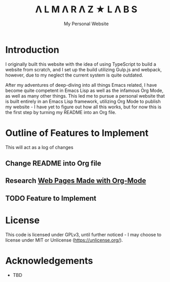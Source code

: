 #+TITLE: Λ L M Λ R Λ Z  ★ L Λ B S
#+SUBTITLE: My Personal Website

* Introduction

I originally built this website with the idea of using TypeScript to build a website from scratch, and I set up the build utilizing Gulp.js and webpack, however, due to my neglect the current system is quite outdated.

After my adventures of deep-diving into all things Emacs related, I have become quite competent in Emacs Lisp as well as the infamous Org Mode, as well as many other things. This led me to pursue a personal website that is built entirely in an Emacs Lisp framework, utilizing Org Mode to publish my website - I have yet to figure out how all this works, but for now this is the first step by turning my README into an Org file.

* Outline of Features to Implement

This will act as a log of changes

** Change README into Org file
** Research [[https://orgmode.org/worg/org-web.html][Web Pages Made with Org-Mode]]
** TODO Feature to Implement

* License

This code is licensed under GPLv3, until further noticed - I may choose to license under MIT or Unlicense (https://unlicense.org/).

* Acknowledgements

- TBD
